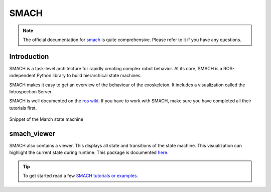 .. _smach-label:

SMACH
=====

.. note ::
  The official documentation for `smach <http://wiki.ros.org/smach>`_ is quite comprehensive. Please refer to it if you have any questions.

Introduction
^^^^^^^^^^^^
SMACH is a task-level architecture for rapidly creating complex robot behavior.
At its core, SMACH is a ROS-independent Python library to build hierarchical state machines.

SMACH makes it easy to get an overview of the behaviour of the exoskeleton.
It includes a visualization called the Introspection Server.

SMACH is well documented on the `ros wiki <http://wiki.ros.org/smach>`_.
If you have to work with SMACH, make sure you have completed all their tutorials first.

.. figure:: images/smach.png
   :align: center

   Snippet of the March state machine

smach_viewer
^^^^^^^^^^^^
SMACH also contains a viewer. This displays all state and transitions of the state machine. This visualization can highlight the current state during runtime.
This package is documented `here <http://wiki.ros.org/smach_viewer>`_.

.. tip::
  To get started read a few `SMACH tutorials or examples <http://wiki.ros.org/smach/Tutorials>`_.
